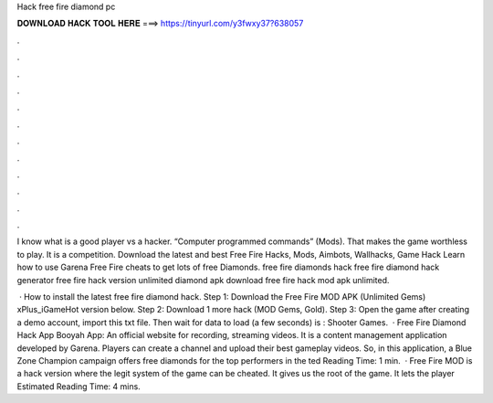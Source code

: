 Hack free fire diamond pc



𝐃𝐎𝐖𝐍𝐋𝐎𝐀𝐃 𝐇𝐀𝐂𝐊 𝐓𝐎𝐎𝐋 𝐇𝐄𝐑𝐄 ===> https://tinyurl.com/y3fwxy37?638057



.



.



.



.



.



.



.



.



.



.



.



.

I know what is a good player vs a hacker. “Computer programmed commands” (Mods). That makes the game worthless to play. It is a competition. Download the latest and best Free Fire Hacks, Mods, Aimbots, Wallhacks, Game Hack Learn how to use Garena Free Fire cheats to get lots of free Diamonds. free fire diamonds hack free fire diamond hack generator free fire hack version unlimited diamond apk download free fire hack mod apk unlimited.

 · How to install the latest free fire diamond hack. Step 1: Download the Free Fire MOD APK (Unlimited Gems) xPlus_iGameHot version below. Step 2: Download 1 more hack  (MOD Gems, Gold). Step 3: Open the game after creating a demo account, import this txt file. Then wait for data to load (a few seconds) is : Shooter Games.  · Free Fire Diamond Hack App Booyah App: An official website for recording, streaming videos. It is a content management application developed by Garena. Players can create a channel and upload their best gameplay videos. So, in this application, a Blue Zone Champion campaign offers free diamonds for the top performers in the ted Reading Time: 1 min.  · Free Fire MOD is a hack version where the legit system of the game can be cheated. It gives us the root of the game. It lets the player Estimated Reading Time: 4 mins.
